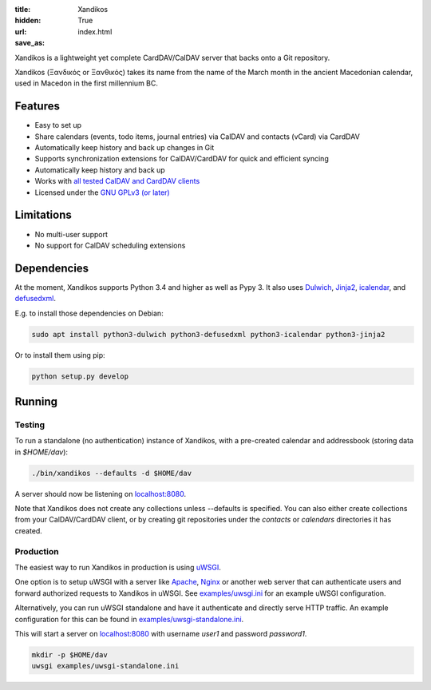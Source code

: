 :title: Xandikos
:hidden: True
:url:
:save_as: index.html

Xandikos is a lightweight yet complete CardDAV/CalDAV server that backs onto a Git repository.

Xandikos (Ξανδικός or Ξανθικός) takes its name from the name of the March month
in the ancient Macedonian calendar, used in Macedon in the first millennium BC.

Features
--------

- Easy to set up
- Share calendars (events, todo items, journal entries) via CalDAV and contacts (vCard) via CardDAV
- Automatically keep history and back up changes in Git
- Supports synchronization extensions for CalDAV/CardDAV for quick and efficient syncing
- Automatically keep history and back up
- Works with `all tested CalDAV and CardDAV clients </clients.html>`_
- Licensed under the `GNU GPLv3 (or later) <https://www.gnu.org/licenses/gpl-3.0.en.html>`_

Limitations
-----------

- No multi-user support
- No support for CalDAV scheduling extensions

Dependencies
------------

At the moment, Xandikos supports Python 3.4 and higher as well as Pypy 3. It
also uses `Dulwich <https://github.com/jelmer/dulwich>`_,
`Jinja2 <http://jinja.pocoo.org/>`_,
`icalendar <https://github.com/collective/icalendar>`_, and
`defusedxml <https://github.com/tiran/defusedxml>`_.

E.g. to install those dependencies on Debian:

.. code:: shell

  sudo apt install python3-dulwich python3-defusedxml python3-icalendar python3-jinja2

Or to install them using pip:

.. code:: shell

  python setup.py develop

Running
-------

Testing
=======

To run a standalone (no authentication) instance of Xandikos,
with a pre-created calendar and addressbook (storing data in *$HOME/dav*):

.. code:: shell

  ./bin/xandikos --defaults -d $HOME/dav

A server should now be listening on `localhost:8080 <http://localhost:8080/>`_.

Note that Xandikos does not create any collections unless --defaults is
specified. You can also either create collections from your CalDAV/CardDAV client,
or by creating git repositories under the *contacts* or *calendars* directories
it has created.

Production
==========

The easiest way to run Xandikos in production is using
`uWSGI <https://uwsgi-docs.readthedocs.io/en/latest/>`_.

One option is to setup uWSGI with a server like
`Apache <http://uwsgi-docs.readthedocs.io/en/latest/Apache.html>`_,
`Nginx <http://uwsgi-docs.readthedocs.io/en/latest/Nginx.html>`_ or another web
server that can authenticate users and forward authorized requests to
Xandikos in uWSGI. See `examples/uwsgi.ini <examples/uwsgi.ini>`_ for an
example uWSGI configuration.

Alternatively, you can run uWSGI standalone and have it authenticate and
directly serve HTTP traffic. An example configuration for this can be found in
`examples/uwsgi-standalone.ini <examples/uwsgi-standalone.ini>`_.

This will start a server on `localhost:8080 <http://localhost:8080/>`_ with username *user1* and password
*password1*.

.. code:: shell

  mkdir -p $HOME/dav
  uwsgi examples/uwsgi-standalone.ini
